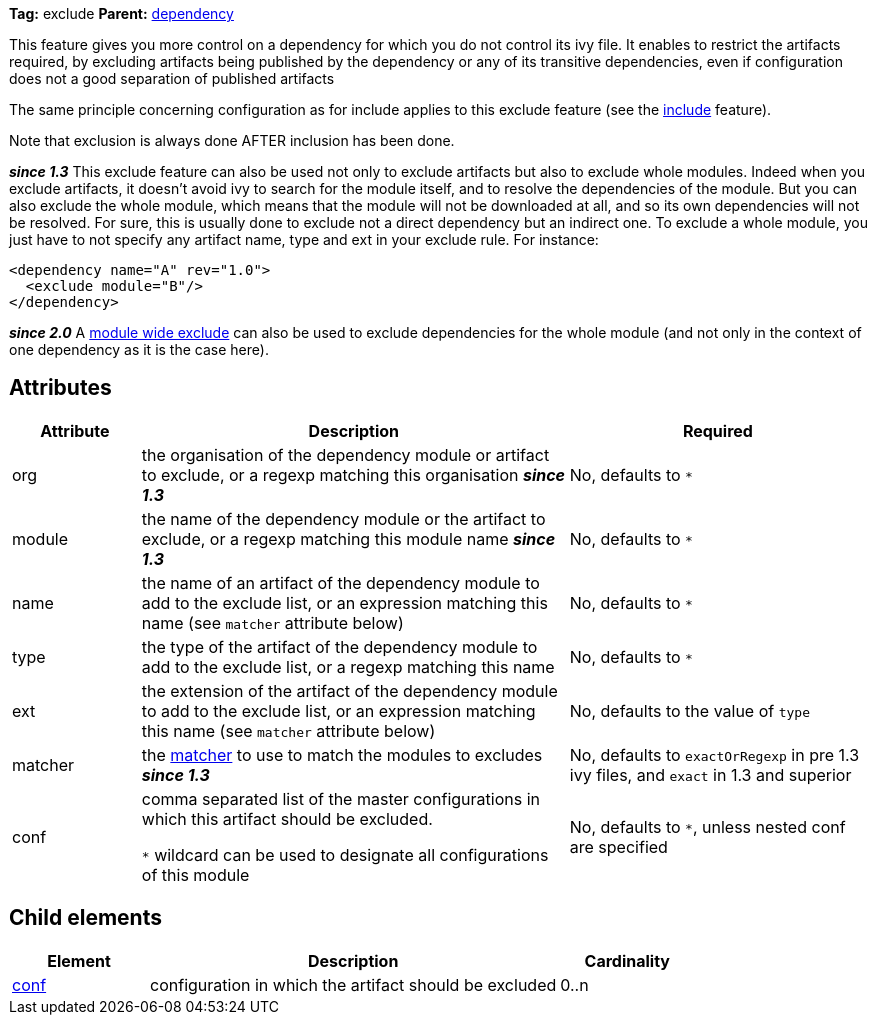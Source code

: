 ////
   Licensed to the Apache Software Foundation (ASF) under one
   or more contributor license agreements.  See the NOTICE file
   distributed with this work for additional information
   regarding copyright ownership.  The ASF licenses this file
   to you under the Apache License, Version 2.0 (the
   "License"); you may not use this file except in compliance
   with the License.  You may obtain a copy of the License at

     http://www.apache.org/licenses/LICENSE-2.0

   Unless required by applicable law or agreed to in writing,
   software distributed under the License is distributed on an
   "AS IS" BASIS, WITHOUT WARRANTIES OR CONDITIONS OF ANY
   KIND, either express or implied.  See the License for the
   specific language governing permissions and limitations
   under the License.
////

*Tag:* exclude *Parent:* link:../ivyfile/dependency.html[dependency]

This feature gives you more control on a dependency for which you do not control its ivy file.
It enables to restrict the artifacts required, by excluding artifacts being published by the dependency or any of its transitive dependencies,
even if configuration does not a good separation of published artifacts

The same principle concerning configuration as for include applies to this exclude feature (see the link:../ivyfile/dependency-include.html[include] feature).

Note that exclusion is always done AFTER inclusion has been done.

*__since 1.3__* This exclude feature can also be used not only to exclude artifacts but also to exclude whole modules. Indeed when you exclude artifacts, it doesn't avoid ivy to search for the module itself, and to resolve the dependencies of the module. But you can also exclude the whole module, which means that the module will not be downloaded at all, and so its own dependencies will not be resolved. For sure, this is usually done to exclude not a direct dependency but an indirect one. To exclude a whole module, you just have to not specify any artifact name, type and ext in your exclude rule. For instance:

[source,xml]
----
<dependency name="A" rev="1.0">
  <exclude module="B"/>
</dependency>
----

*__since 2.0__* A link:../ivyfile/exclude.html[module wide exclude] can also be used to exclude dependencies for the whole module (and not only in the context of one dependency as it is the case here).

== Attributes

[options="header",cols="15%,50%,35%"]
|=======
|Attribute|Description|Required
|org|the organisation of the dependency module or artifact to exclude, or a regexp matching this organisation *__since 1.3__*|No, defaults to `$$*$$`
|module|the name of the dependency module or the artifact to exclude, or a regexp matching this module name *__since 1.3__*|No, defaults to `$$*$$`
|name|the name of an artifact of the dependency module to add to the exclude list, or an expression matching this name (see `matcher` attribute below)|No, defaults to `$$*$$`
|type|the type of the artifact of the dependency module to add to the exclude list, or a regexp matching this name|No, defaults to `$$*$$`
|ext|the extension of the artifact of the dependency module to add to the exclude list, or an expression matching this name (see `matcher` attribute below)|No, defaults to the value of `type`
|matcher|the link:../concept.html#matcher[matcher] to use to match the modules to excludes *__since 1.3__*|No, defaults to `exactOrRegexp` in pre 1.3 ivy files, and `exact` in 1.3 and superior
|conf|comma separated list of the master configurations in which this artifact should be excluded.

`$$*$$` wildcard can be used to designate all configurations of this module|No, defaults to `$$*$$`, unless nested conf are specified
|=======

== Child elements

[options="header",cols="20%,60%,20%"]
|=======
|Element|Description|Cardinality
|link:../ivyfile/artifact-exclude-conf.html[conf]|configuration in which the artifact should be excluded|0..n
|=======
